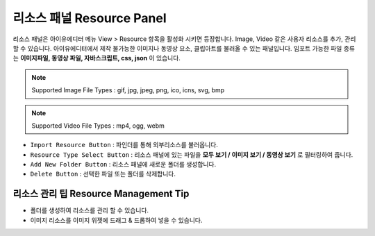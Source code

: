 리소스 패널 Resource Panel
================================

리소스 패널은 아이유에디터 메뉴 View > Resource 항목을 활성화 시키면 등장합니다.
Image, Video 같은 사용자 리소스를 추가, 관리할 수 있습니다.
아이유에디터에서 제작 불가능한 이미지나 동영상 요소, 클립아트를 불러올 수 있는 패널입니다.
임포트 가능한 파일 종류는 **이미지파일, 동영상 파일, 자바스크립트, css, json** 이 있습니다.

.. note :: Supported Image File Types : gif, jpg, jpeg, png, ico, icns, svg, bmp

.. note :: Supported Video File Types : mp4, ogg, webm


.. image:: resource/capture_window/panel_resource.png

* ``Import Resource Button`` : 파인더를 통해 외부리소스를 불러옵니다.
* ``Resource Type Select Button`` : 리소스 패널에 있는 파일을 **모두 보기 / 이미지 보기 / 동영상 보기** 로 필터링하여 줍니다.
* ``Add New Folder Button`` : 리소스 패널에 새로운 폴더를 생성합니다.
* ``Delete Button`` : 선택한 파일 또는 폴더를 삭제합니다.


리소스 관리 팁 Resource Management Tip
-----------------------------------------------------

* 폴더를 생성하여 리소스를 관리 할 수 있습니다.
* 이미지 리소스를 이미지 위젯에 드래그 & 드롭하여 넣을 수 있습니다.
